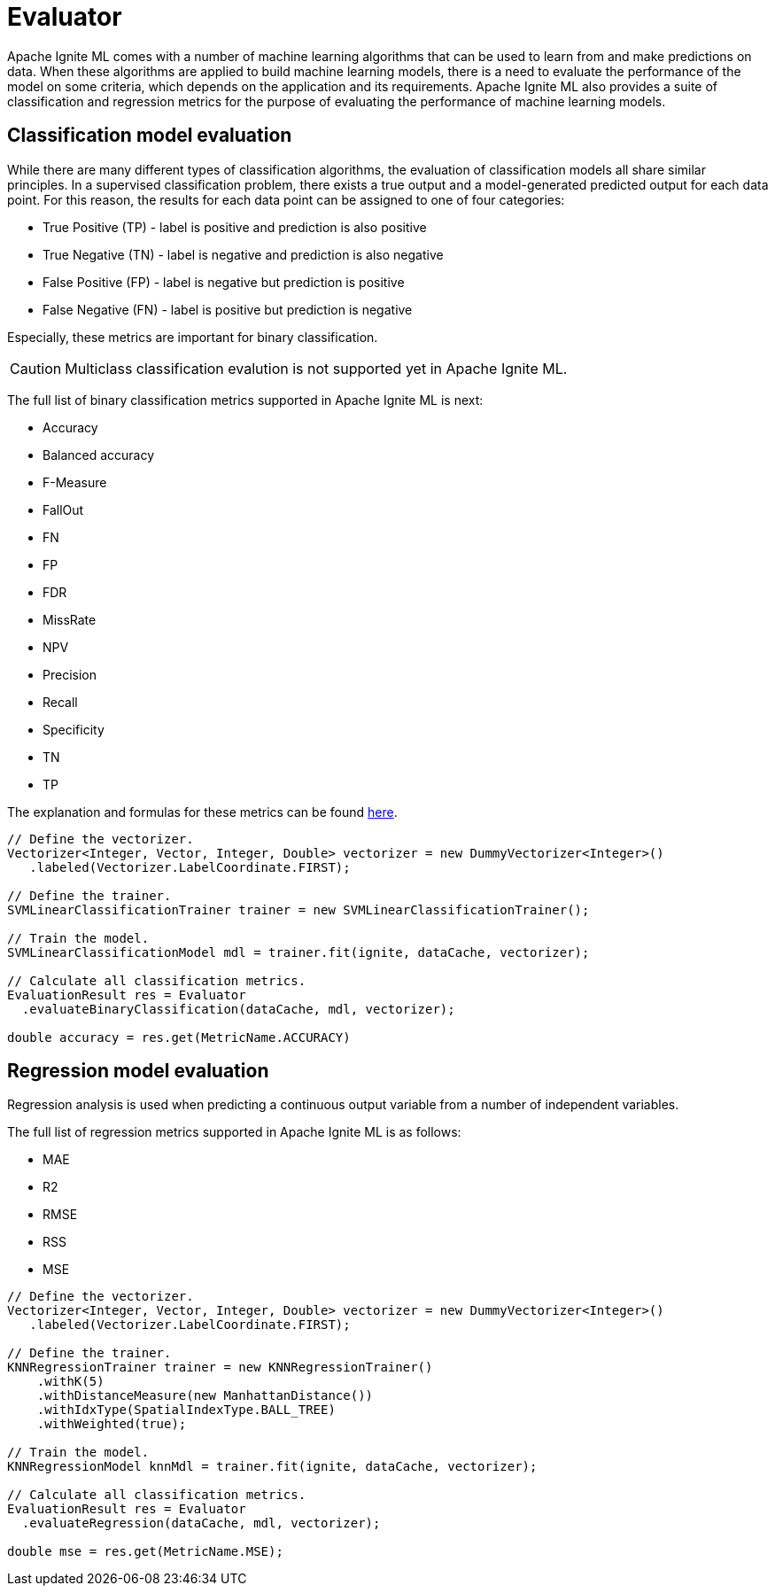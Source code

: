 = Evaluator

Apache Ignite ML comes with a number of machine learning algorithms that can be used to learn from and make predictions on data. When these algorithms are applied to build machine learning models, there is a need to evaluate the performance of the model on some criteria, which depends on the application and its requirements. Apache Ignite ML also provides a suite of classification and regression metrics for the purpose of evaluating the performance of machine learning models.

== Classification model evaluation

While there are many different types of classification algorithms, the evaluation of classification models all share similar principles. In a supervised classification problem, there exists a true output and a model-generated predicted output for each data point. For this reason, the results for each data point can be assigned to one of four categories:

* True Positive (TP) - label is positive and prediction is also positive
* True Negative (TN) - label is negative and prediction is also negative
* False Positive (FP) - label is negative but prediction is positive
* False Negative (FN) - label is positive but prediction is negative

Especially, these metrics are important for binary classification.

CAUTION: Multiclass classification evalution is not supported yet in Apache Ignite ML.

The full list of binary classification metrics supported in Apache Ignite ML is next:

* Accuracy
* Balanced accuracy
* F-Measure
* FallOut
* FN
* FP
* FDR
* MissRate
* NPV
* Precision
* Recall
* Specificity
* TN
* TP

The explanation and formulas for these metrics can be found https://en.wikipedia.org/wiki/Evaluation_of_binary_classifiers[here].


[source, java]
----
// Define the vectorizer.
Vectorizer<Integer, Vector, Integer, Double> vectorizer = new DummyVectorizer<Integer>()
   .labeled(Vectorizer.LabelCoordinate.FIRST);

// Define the trainer.
SVMLinearClassificationTrainer trainer = new SVMLinearClassificationTrainer();

// Train the model.
SVMLinearClassificationModel mdl = trainer.fit(ignite, dataCache, vectorizer);

// Calculate all classification metrics.
EvaluationResult res = Evaluator
  .evaluateBinaryClassification(dataCache, mdl, vectorizer);

double accuracy = res.get(MetricName.ACCURACY)
----


== Regression model evaluation

Regression analysis is used when predicting a continuous output variable from a number of independent variables.

The full list of regression metrics supported in Apache Ignite ML is as follows:

* MAE
* R2
* RMSE
* RSS
* MSE


[source, java]
----
// Define the vectorizer.
Vectorizer<Integer, Vector, Integer, Double> vectorizer = new DummyVectorizer<Integer>()
   .labeled(Vectorizer.LabelCoordinate.FIRST);

// Define the trainer.
KNNRegressionTrainer trainer = new KNNRegressionTrainer()
    .withK(5)
    .withDistanceMeasure(new ManhattanDistance())
    .withIdxType(SpatialIndexType.BALL_TREE)
    .withWeighted(true);

// Train the model.
KNNRegressionModel knnMdl = trainer.fit(ignite, dataCache, vectorizer);

// Calculate all classification metrics.
EvaluationResult res = Evaluator
  .evaluateRegression(dataCache, mdl, vectorizer);

double mse = res.get(MetricName.MSE);
----

